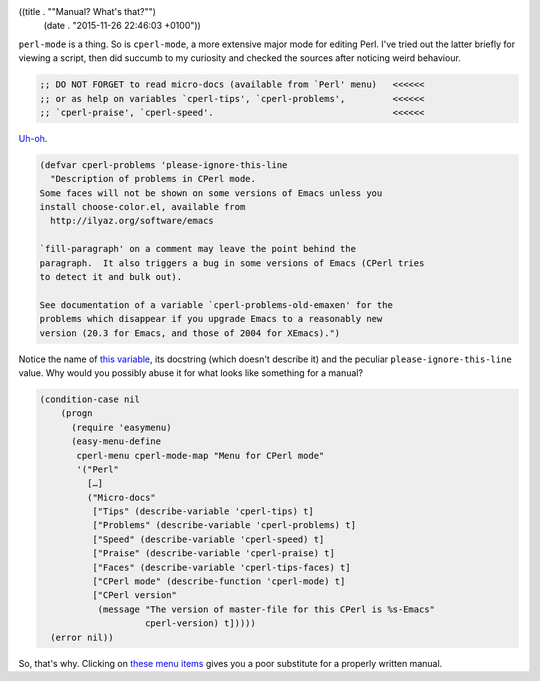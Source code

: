 ((title . "\"Manual? What's that?\"")
 (date . "2015-11-26 22:46:03 +0100"))

``perl-mode`` is a thing.  So is ``cperl-mode``, a more extensive
major mode for editing Perl.  I've tried out the latter briefly for
viewing a script, then did succumb to my curiosity and checked the
sources after noticing weird behaviour.

.. code:: elisp

    ;; DO NOT FORGET to read micro-docs (available from `Perl' menu)   <<<<<<
    ;; or as help on variables `cperl-tips', `cperl-problems',         <<<<<<
    ;; `cperl-praise', `cperl-speed'.                                  <<<<<<

Uh-oh_.

.. code:: elisp

    (defvar cperl-problems 'please-ignore-this-line
      "Description of problems in CPerl mode.
    Some faces will not be shown on some versions of Emacs unless you
    install choose-color.el, available from
      http://ilyaz.org/software/emacs

    `fill-paragraph' on a comment may leave the point behind the
    paragraph.  It also triggers a bug in some versions of Emacs (CPerl tries
    to detect it and bulk out).

    See documentation of a variable `cperl-problems-old-emaxen' for the
    problems which disappear if you upgrade Emacs to a reasonably new
    version (20.3 for Emacs, and those of 2004 for XEmacs).")

Notice the name of `this variable`_, its docstring (which doesn't
describe it) and the peculiar ``please-ignore-this-line`` value.  Why
would you possibly abuse it for what looks like something for a
manual?

.. code:: elisp

    (condition-case nil
        (progn
          (require 'easymenu)
          (easy-menu-define
           cperl-menu cperl-mode-map "Menu for CPerl mode"
           '("Perl"
             […]
             ("Micro-docs"
              ["Tips" (describe-variable 'cperl-tips) t]
              ["Problems" (describe-variable 'cperl-problems) t]
              ["Speed" (describe-variable 'cperl-speed) t]
              ["Praise" (describe-variable 'cperl-praise) t]
              ["Faces" (describe-variable 'cperl-tips-faces) t]
              ["CPerl mode" (describe-function 'cperl-mode) t]
              ["CPerl version"
               (message "The version of master-file for this CPerl is %s-Emacs"
                        cperl-version) t]))))
      (error nil))

So, that's why.  Clicking on `these menu items`_ gives you a poor
substitute for a properly written manual.

.. _Uh-oh: http://git.savannah.gnu.org/cgit/emacs.git/tree/lisp/progmodes/cperl-mode.el?id=75336a29460752700e4e424a9c7aa932cc237689#n37
.. _this variable: http://git.savannah.gnu.org/cgit/emacs.git/tree/lisp/progmodes/cperl-mode.el?id=75336a29460752700e4e424a9c7aa932cc237689#n760
.. _these menu items: http://git.savannah.gnu.org/cgit/emacs.git/tree/lisp/progmodes/cperl-mode.el?id=75336a29460752700e4e424a9c7aa932cc237689#n1223
